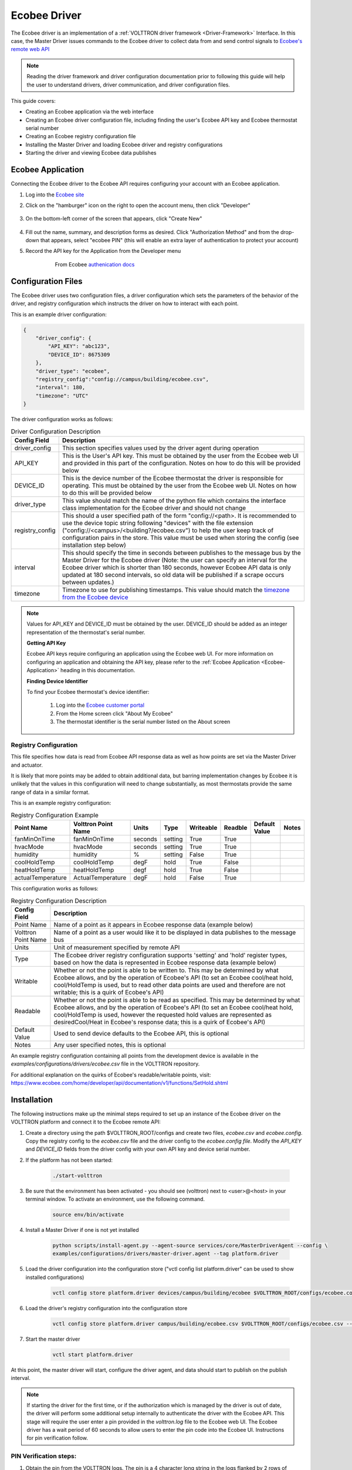 .. _ecobee-web-driver:

=============
Ecobee Driver
=============

The Ecobee driver is an implementation of a :ref:`VOLTTRON driver framework <Driver-Framework>` Interface.
In this case, the Master Driver issues commands to the Ecobee driver to collect data from and send control signals to
`Ecobee's remote web API <https://www.ecobee.com/home/developer/api/introduction/index.shtml>`_

.. note::

    Reading the driver framework and driver configuration documentation prior to following this guide will help the user
    to understand drivers, driver communication, and driver configuration files.

This guide covers:

* Creating an Ecobee application via the web interface
* Creating an Ecobee driver configuration file, including finding the user's Ecobee API key and Ecobee thermostat serial
  number
* Creating an Ecobee registry configuration file
* Installing the Master Driver and loading Ecobee driver and registry configurations
* Starting the driver and viewing Ecobee data publishes


.. _Ecobee-Application:

Ecobee Application
==================

Connecting the Ecobee driver to the Ecobee API requires configuring your account with an Ecobee application.

#. Log into the `Ecobee site <https://ecobee.com/>`_

#. Click on the "hamburger" icon on the right to open the account menu, then click "Developer"

    .. image:: files/ecobee_developer_menu.png

#. On the bottom-left corner of the screen that appears, click "Create New"

    .. image:: files/ecobee_create_app.png

#. Fill out the name, summary, and description forms as desired. Click "Authorization Method" and from the drop-down
   that appears, select "ecobee PIN" (this will enable an extra layer of authentication to protect your account)

#. Record the API key for the Application from the Developer menu

    .. figure:: files/ecobee_api_key.png

        From Ecobee `authenication docs <https://www.ecobee.com/home/developer/api/examples/ex1.shtml>`_


Configuration Files
===================

The Ecobee driver uses two configuration files, a driver configuration which sets the parameters of the behavior of the
driver, and registry configuration which instructs the driver on how to interact with each point.

This is an example driver configuration:

.. code-block:: JSON

    {
        "driver_config": {
            "API_KEY": "abc123",
            "DEVICE_ID": 8675309
        },
        "driver_type": "ecobee",
        "registry_config":"config://campus/building/ecobee.csv",
        "interval": 180,
        "timezone": "UTC"
    }

The driver configuration works as follows:

.. csv-table:: Driver Configuration Description
    :header: Config Field,Description

    driver_config,This section specifies values used by the driver agent during operation
    API_KEY,This is the User's API key. This must be obtained by the user from the Ecobee web UI and provided in this part of the configuration. Notes on how to do this will be provided below
    DEVICE_ID,This is the device number of the Ecobee thermostat the driver is responsible for operating. This must be obtained by the user from the Ecobee web UI. Notes on how to do this will be provided below
    driver_type,This value should match the name of the python file which contains the interface class implementation for the Ecobee driver and should not change
    registry_config,This should a user specified path of the form "config://<path>. It is recommended to use the device topic string following "devices" with the file extension ("config://<campus>/<building?/ecobee.csv") to help the user keep track of configuration pairs in the store.  This value must be used when storing the config (see installation step below)
    interval,"This should specify the time in seconds between publishes to the message bus by the Master Driver for the Ecobee driver (Note: the user can specify an interval for the Ecobee driver which is shorter than 180 seconds, however Ecobee API data is only updated at 180 second intervals, so old data will be published if a scrape occurs between updates.)"
    timezone,Timezone to use for publishing timestamps. This value should match the `timezone from the Ecobee device <https://bit.ly/2Bvnols>`_

.. note::

    Values for API_KEY and DEVICE_ID must be obtained by the user. DEVICE_ID should be added as an integer
    representation of the thermostat's serial number.

    **Getting API Key**

    Ecobee API keys require configuring an application using the Ecobee web UI. For more information on configuring an
    application and obtaining the API key, please refer to the :ref:`Ecobee Application <Ecobee-Application>` heading in
    this documentation.

    **Finding Device Identifier**

    To find your Ecobee thermostat's device identifier:

        1. Log into the `Ecobee customer portal <https://www.ecobee.com/consumerportal/index.html>`_
        2. From the Home screen click "About My Ecobee"
        3. The thermostat identifier is the serial number listed on the About screen


Registry Configuration
----------------------

This file specifies how data is read from Ecobee API response data as well as how points are set via the Master Driver
and actuator.

It is likely that more points may be added to obtain additional data, but barring implementation changes by Ecobee it is
unlikely that the values in this configuration will need to change substantially, as most thermostats provide the
same range of data in a similar format.

This is an example registry configuration:

.. csv-table:: Registry Configuration Example
    :header: Point Name,Volttron Point Name,Units,Type,Writeable,Readble,Default Value,Notes

    fanMinOnTime,fanMinOnTime,seconds,setting,True,True,,
    hvacMode,hvacMode,seconds,setting,True,True,,
    humidity,humidity,%,setting,False,True,,
    coolHoldTemp,coolHoldTemp,degF,hold,True,False,,
    heatHoldTemp,heatHoldTemp,degf,hold,True,False,,
    actualTemperature,ActualTemperature,degF,hold,False,True,,

This configuration works as follows:

.. csv-table:: Registry Configuration Description
    :header: Config Field,Description

    Point Name,Name of a point as it appears in Ecobee response data (example below)
    Volttron Point Name,Name of a point as a user would like it to be displayed in data publishes to the message bus
    Units,Unit of measurement specified by remote API
    Type,"The Ecobee driver registry configuration supports 'setting' and 'hold' register types, based on how the data is represented in Ecobee response data (example below)"
    Writable,"Whether or not the point is able to be written to. This may be determined by what Ecobee allows, and by the operation of Ecobee's API (to set an Ecobee cool/heat hold, cool/HoldTemp is used, but to read other data points are used and therefore are not writable; this is a quirk of Ecobee's API)"
    Readable,"Whether or not the point is able to be read as specified. This may be determined by what Ecobee allows, and by the operation of Ecobee's API (to set an Ecobee cool/heat hold, cool/HoldTemp is used, however the requested hold values are represented as desiredCool/Heat in Ecobee's response data; this is a quirk of Ecobee's API)"
    Default Value,"Used to send device defaults to the Ecobee API, this is optional"
    Notes,"Any user specified notes, this is optional"

An example registry configuration containing all points from the development device is available in the
`examples/configurations/drivers/ecobee.csv` file in the VOLTTRON repository.

For additional explanation on the quirks of Ecobee's readable/writable points, visit:
https://www.ecobee.com/home/developer/api/documentation/v1/functions/SetHold.shtml


Installation
============

The following instructions make up the minimal steps required to set up an instance of the Ecobee driver on the VOLTTRON
platform and connect it to the Ecobee remote API:

#. Create a directory using the path $VOLTTRON_ROOT/configs and create two files, `ecobee.csv` and `ecobee.config`.
   Copy the registry config to the `ecobee.csv` file and the driver config to the `ecobee.config file`.  Modify the
   `API_KEY` and `DEVICE_ID` fields from the driver config with your own API key and device serial number.

#. If the platform has not been started:

    .. code-block:: Bash

        ./start-volttron

#. Be sure that the environment has been activated - you should see (volttron) next to <user>@<host> in your terminal
   window. To activate an environment, use the following command.

    .. code-block:: Bash

        source env/bin/activate

#. Install a Master Driver if one is not yet installed

    .. code-block:: Bash

        python scripts/install-agent.py --agent-source services/core/MasterDriverAgent --config \
        examples/configurations/drivers/master-driver.agent --tag platform.driver

#. Load the driver configuration into the configuration store ("vctl config list platform.driver" can be used to show
   installed configurations)

    .. code-block:: Bash

        vctl config store platform.driver devices/campus/building/ecobee $VOLTTRON_ROOT/configs/ecobee.config

#. Load the driver's registry configuration into the configuration store

    .. code-block:: Bash

        vctl config store platform.driver campus/building/ecobee.csv $VOLTTRON_ROOT/configs/ecobee.csv --csv

#. Start the master driver

    .. code-block:: Bash

        vctl start platform.driver

At this point, the master driver will start, configure the driver agent, and data should start to publish on the publish
interval.

.. note::

    If starting the driver for the first time, or if the authorization which is managed by the driver is out of date,
    the driver will perform some additional setup internally to authenticate the driver with the Ecobee API.  This stage
    will require the user enter a pin provided in the `volttron.log` file to the Ecobee web UI.  The Ecobee driver has
    a wait period of 60 seconds to allow users to enter the pin code into the Ecobee UI. Instructions for pin
    verification follow.


PIN Verification steps:
-----------------------

#. Obtain the pin from the VOLTTRON logs. The pin is a 4 character long string in the logs flanked by 2 rows of
   asterisks

   .. image:: files/ecobee_pin.png

#.  Log into the `Ecobee UI <https://www.ecobee.com/consumerportal/index.html#/login>`_ . After logging in, the
    customer dashboard will be brought up, which features a series of panels (where the serial number was found for
    device configuration) and a "hamburger" menu.

    .. image:: files/ecobee_console.png

#.  Add the application: Click the "hamburger" icon which will display a list of items in a panel that becomes
    visible on the right. Click "My Apps", then "Add application". A text form will appear, enter the pin provided in
    VOLTTRON logs here, then click "validate" and "add application.

    .. image:: files/ecobee_verify_pin.png

This will complete the pin verification step.


Ecobee Driver Usage
===================

At the configured interval, the master driver will publish a JSON object
with data obtained from Ecobee based on the provided configuration files.

To view the publishes in the `volttron.log` file, install and start a ListenerAgent:

.. code-block:: Bash

    python scripts/install-agent.py -s examples/ListenerAgent

The following is an example publish:

.. code-block:: Bash

    'Status': [''],
      'Vacations': [{'coolHoldTemp': 780,
                     'coolRelativeTemp': 0,
                     'drRampUpTemp': 0,
                     'drRampUpTime': 3600,
                     'dutyCyclePercentage': 255,
                     'endDate': '2020-03-29',
                     'endTime': '08:00:00',
                     'fan': 'auto',
                     'fanMinOnTime': 0,
                     'heatHoldTemp': 660,
                     'heatRelativeTemp': 0,
                     'holdClimateRef': '',
                     'isCoolOff': False,
                     'isHeatOff': False,
                     'isOccupied': False,
                     'isOptional': True,
                     'isTemperatureAbsolute': True,
                     'isTemperatureRelative': False,
                     'linkRef': '',
                     'name': 'Skiing',
                     'occupiedSensorActive': False,
                     'running': False,
                     'startDate': '2020-03-15',
                     'startTime': '20:00:00',
                     'type': 'vacation',
                     'unoccupiedSensorActive': False,
                     'vent': 'off',
                     'ventilatorMinOnTime': 5}],
      'actualTemperature': 720,
      'desiredCool': 734,
      'desiredHeat': 707,
      'fanMinOnTime': 0,
      'humidity': '36',
      'hvacMode': 'off'},
     {'Programs': {'type': 'custom', 'tz': 'UTC', 'units': None},
      'Status': {'type': 'list', 'tz': 'UTC', 'units': None},
      'Vacations': {'type': 'custom', 'tz': 'UTC', 'units': None},
      'actualTemperature': {'type': 'integer', 'tz': 'UTC', 'units': 'degF'},
      'coolHoldTemp': {'type': 'integer', 'tz': 'UTC', 'units': 'degF'},
      'desiredCool': {'type': 'integer', 'tz': 'UTC', 'units': 'degF'},
      'desiredHeat': {'type': 'integer',S 'tz': 'UTC', 'units': 'degF'},
      'fanMinOnTime': {'type': 'integer', 'tz': 'UTC', 'units': 'seconds'},
      'heatHoldTemp': {'type': 'integer', 'tz': 'UTC', 'units': 'degF'},
      'humidity': {'type': 'integer', 'tz': 'UTC', 'units': '%'},
      'hvacMode': {'type': 'bool', 'tz': 'UTC', 'units': 'seconds'}}]

Individual points can be obtained via JSON RPC on the VOLTTRON Platform.
In an agent:

.. code-block:: Python

    self.vip.rpc.call("platform.driver", "get_point", <device topic>, <kwargs>)


Set_point Conventions
---------------------

.. note::

    Examples from this section are from Ecobee's documentation.

The Ecobee Web API requires a variety of objects to be supplied for the various functionalities: setting a hold, adding
a vacation and adding a program require creating a JSON object.  Each object is described in its corresponding section
below.

To set points using the Ecobee driver, it is recommended to use the actuator agent.  If you are not familiar with the
Actuator, :ref:`read the documentation <Actuator-Agent>` and check out the example agent code at
`examples/CSVDriver/CsvDriverAgent/agent.py` in the VOLTTRON repository.


Setting an Ecobee "Setting"
^^^^^^^^^^^^^^^^^^^^^^^^^^^

Ecobee "Settings" points are simple points which are similar to a typical set point.  Many settings are boolean values
for basic Ecobee configuration settings (such as whether the temperature should be in degrees Celsius or Fahrenheit).
Setting a "Setting" point is as simple as making an RPC request to the Actuator's `set_point` method with a supplied
point name and desired setting.  Consider a "setting" point `useCelsius`; use the following code to send a `set_point`
RPC request:

.. code-block:: python

    self.vip.rpc.call('platform.actuator', 'devices/campus/building/ecobee/useCelsius', True)


Setting a Hold
^^^^^^^^^^^^^^

Setting a Hold requires creating a `params` JSON object for the hold, many holds require setting more than one value
each.  For example, setting a temperature hold requires setting the upper (coolHoldTemp) and lower (heatHoldTemp) bounds
desired. Create a Hold params object and send it as the contents of a `set_point` RPC call to the Actuator.

Example Hold params object:

.. code-block:: json

    {
        "holdType":"nextTransition",
        "heatHoldTemp":680,
        "coolHoldTemp":720
    }

Body of the HTTP request sent by the driver to Ecobee's Web API:

::

    {
        "selection": {
            "selectionType": "thermostats",
            "selectionMatch": "<ecobee id>"
        },
        "functions": [
            {
                "type": "setHold",
                "params": {
                    # user-specified params object
                }
            }
        ]
    }

.. note::

    In a heat/coolHoldTemp hold, ``holdType``, ``heatHoldTemp``, and ``coolHoldTemp`` values are all required by the
    Ecobee web API.  In this case, the `holdType` describes how the hold should be applied, the `heatHoldTemp` is the
    lower temperature bound for the hold, and the `coolHoldTemp` is the upper temperature bound.

RPC request to the actuator:

.. code-block:: python

    self.vip.rpc.call('platform.actuator', 'devices/campus/building/ecobee/heatHoldTemp', True)

.. note::

    In Ecobee data, a Hold set by the user is sometimes denoted as "desired<point>" and the sensor reading for the held
    value as "actual<point>".  For example, a Hold set by a user called `heatHoldTemp` can be found in Ecobee publishes
    as `desiredHeat` and the actual temperature reading as `actualTemperature`.

Ecobee's documentation on Hold objects can be found here:


Adding and Deleting a Vacation
^^^^^^^^^^^^^^^^^^^^^^^^^^^^^^

To add a vacation, call the `set_point` JSON-RPC method of the Actuator, providing the vacation parameters object
required by Ecobee along with the Vacation point.  The params object is sent inside a create vacation object sent to the
web API:

::

    {
          "selection": {
                "selectionType":"registered",
                "selectionMatch":""
          },
          "functions": [
                {
                      "type":"createVacation",
                      "params":{
                            # user-specified params object
                      }
                }
          ]
    }

It is possible to supply complex objects including values for fans, vents, occupation status, etc. but a basic vacation
requires only a name, cool and heat hold temperatures, start and end dates with start and end times.  Example:

.. code-block:: json

    {
        "name": "Skiing",
        "coolHoldTemp": 780,
        "heatHoldTemp": 660,
        "startDate": "2016-03-15",
        "startTime": "20:00:00",
        "endDate": "2016-03-29",
        "endTime": "08:00:00"
      }

Providing a params object which does not contain these required values will result in the driver throwing an error.

Example `set_point` RPC call for Vacation:

.. code-block:: python

    self.vip.rpc.call('platform.actuator', 'set_point', 'devices/campus/building/ecobee/Vacation', params)

It is also possible to delete a stored vacation object.  To do so, supply the vacation name specified in the params
object with the delete keyword set to True.

.. code-block:: python

    self.vip.rpc.call('platform.actuator', 'set_point',
                      'devices/campus/building/ecobee/Vacation', "Skiing", True)

A more in-depth example of using the Ecobee web API endpoint for setting a vacation can be found here:
https://www.ecobee.com/home/developer/api/examples/ex9.shtml


Adding a Program
^^^^^^^^^^^^^^^^

Programs can also be added using the Ecobee driver.  To add a program, the user should supply an Ecobee program object
in the `set_point` JSON-RPC request:

::

    {
          "selection": {
                "selectionType":"registered",
                "selectionMatch":""
          },
          "thermostat": {
                "program": {
                    <program object here>
                }
          }
    }

Program objects consist of a list of "climate" objects and "schedule" objects.  Climate objects specify the climate
settings which correspond to a climate name (for example, a "Warm" climate may be set for a high heat and cool hold
temp).  Schedule objects list the desired climate settings for every half hour of the day (48 total) for 7 days, each
referring to a climate name.

Example climate:

.. code-block:: json

    {
       "name": "Warm",
       "isOccupied": true,
       "isOptimized": false,
       "coolFan": "auto",
       "heatFan": "auto",
       "vent": "off",
       "ventilatorMinOnTime": 20,
       "owner": "system",
       "type": "program",
       "coolTemp": 752,
       "heatTemp": 740
    }

Example Schedule:

::

    [
          [
            "sleep",
            "sleep",
            "sleep",
            "sleep",
            "home",
            "home",
            "home",
            ...
          ],
          ...
    ]

Program Body:

::

    {
        "schedule": [
          [
            "sleep",
            "sleep",
            ...
            "home",
            "sleep"
          ],
          ...
        ],
        "climates": [
            {
               "name": "Sleep",
               "climateRef": "sleep",
               "isOccupied": true,
               "isOptimized": false,
               "coolFan": "auto",
               "heatFan": "auto",
               "vent": "off",
               "ventilatorMinOnTime": 20,
               "owner": "system",
               "type": "program",
               "colour": 2179683,
               "coolTemp": 752,
               "heatTemp": 662
            },
            ...
        ]
    }

Example `set_point` RPC call for Program:

.. code-block:: python

    self.vip.rpc.call('platform.actuator', 'set_point', 'devices/campus/building/ecobee/Vacation', program_body)

If the user would like to resume the existing program instead, it is possible to specify ``None`` for the program body
with the keyword ``resume_all`` set to ``True``.

Example `set_point` RPC call to resume the Program:

.. code-block:: python

    self.vip.rpc.call('platform.actuator', 'set_point',
                      'devices/campus/building/ecobee/Vacation', None, True)

A more in-depth example describing the objects required by the Ecobee web API endpoint for setting a program can be
found here: https://www.ecobee.com/home/developer/api/examples/ex11.shtml


Status
^^^^^^

The `Status` point is a read-only register supplying the running status of the HVAC systems the thermostat is
interfacing with.  `set_point` is not available for this point; `set_point` RPC calls for this point will raise a
`NotImplementedError` exception.


Versioning
----------

The Ecobee driver has been tested using the May 2019 API release as well as device firmware version 4.5.73.24
